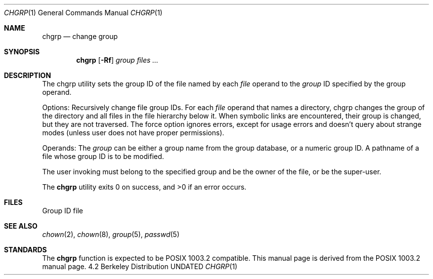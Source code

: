 .\" Copyright (c) 1983, 1990 The Regents of the University of California.
.\" All rights reserved.
.\"
.\" %sccs.include.redist.man%
.\"
.\"     @(#)chgrp.1	6.5 (Berkeley) 7/24/90
.\"
.Dd 
.Dt CHGRP 1
.Os BSD 4.2
.Sh NAME
.Nm chgrp
.Nd change group
.Sh SYNOPSIS
.Nm chgrp
.Op Fl Rf
.Ar group
.Ar files ...
.Sh DESCRIPTION
The chgrp utility sets the group ID of the file named by each
.Ar file
operand to the
.Ar group
ID specified by the group operand.
.Pp
Options:
.Tw Ds
.Tp Fl R
Recursively change file group IDs.
For each
.Ar file
operand that names a directory, chgrp changes the
group of the directory and all files in the file
hierarchy below it.
When symbolic links are encountered, their group is changed,
but they are not traversed.
.Tp Fl f
The force option ignores errors, except for usage errors and doesn't
query about strange modes (unless user does not have proper permissions).
.Tp
.Pp
Operands:
.Tw Ds
.Tp Ar group
The
.Ar group
can be either a group name from the group database, or a numeric
group ID.
.Tp Ar file
A pathname of a file whose group ID is to be modified.
.Tp
.Pp
The user invoking
must belong
to the specified group and be the owner of the file, or be the super-user.
.Pp
The
.Nm chgrp
utility exits 0 on success, and >0 if an error occurs.
.Sh FILES
.Dw /etc/group
.Di L
.Dp Pa /etc/group
Group ID file
.Dp
.Sh SEE ALSO
.Xr chown 2 ,
.Xr chown 8 ,
.Xr group 5 ,
.Xr passwd 5
.Sh STANDARDS
The
.Nm chgrp
function is expected to be POSIX 1003.2 compatible.
This manual page is derived from the POSIX 1003.2 manual page.
